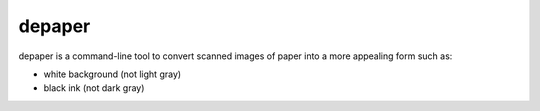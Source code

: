 depaper
+++++++


depaper is a command-line tool to convert scanned images of paper
into a more appealing form such as:

- white background (not light gray)
- black ink (not dark gray)

